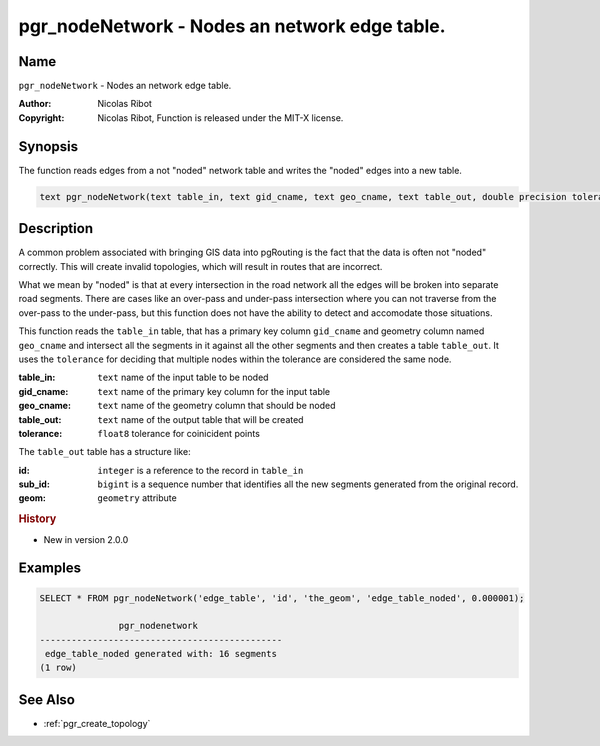 .. 
   ****************************************************************************
    pgRouting Manual
    Copyright(c) pgRouting Contributors

    This documentation is licensed under a Creative Commons Attribution-Share  
    Alike 3.0 License: http://creativecommons.org/licenses/by-sa/3.0/
   ****************************************************************************

.. _pgr_node_network:

pgr_nodeNetwork - Nodes an network edge table.
===============================================================================

.. index:: 
	single: pgr_NodeNetwork(text)
	module: common

Name
-------------------------------------------------------------------------------

``pgr_nodeNetwork`` - Nodes an network edge table.


:Author: Nicolas Ribot
:Copyright: Nicolas Ribot, Function is released under the MIT-X license.

Synopsis
-------------------------------------------------------------------------------

The function reads edges from a not "noded" network table and writes the "noded" edges into a new table.

.. code-block:: sql

    text pgr_nodeNetwork(text table_in, text gid_cname, text geo_cname, text table_out, double precision tolerance)


Description
-------------------------------------------------------------------------------

A common problem associated with bringing GIS data into pgRouting is the fact that the data is often not "noded" correctly. This will create invalid topologies, which will result in routes that are incorrect.

What we mean by "noded" is that at every intersection in the road network all the edges will be broken into separate road segments. There are cases like an over-pass and under-pass intersection where you can not traverse from the over-pass to the under-pass, but this function does not have the ability to detect and accomodate those situations.

This function reads the ``table_in`` table, that has a primary key column ``gid_cname`` and geometry column named ``geo_cname`` and intersect all the segments in it against all the other segments and then creates a table ``table_out``. It uses the ``tolerance`` for deciding that multiple nodes within the tolerance are considered the same node. 

:table_in: ``text`` name of the input table to be noded
:gid_cname: ``text`` name of the primary key column for the input table
:geo_cname: ``text`` name of the geometry column that should be noded
:table_out: ``text`` name of the output table that will be created
:tolerance: ``float8`` tolerance for coinicident points

The ``table_out`` table has a structure like:

:id: ``integer`` is a reference to the record in ``table_in``
:sub_id: ``bigint`` is a sequence number that identifies all the new segments generated from the original record.
:geom: ``geometry`` attribute

.. rubric:: History

* New in version 2.0.0


Examples
-------------------------------------------------------------------------------

.. code-block:: sql

	SELECT * FROM pgr_nodeNetwork('edge_table', 'id', 'the_geom', 'edge_table_noded', 0.000001);

	               pgr_nodenetwork                
	----------------------------------------------
	 edge_table_noded generated with: 16 segments
	(1 row)


See Also
-------------------------------------------------------------------------------

* :ref:`pgr_create_topology`
